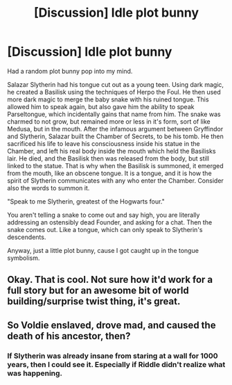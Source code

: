 #+TITLE: [Discussion] Idle plot bunny

* [Discussion] Idle plot bunny
:PROPERTIES:
:Author: Dorgamund
:Score: 8
:DateUnix: 1493604705.0
:DateShort: 2017-May-01
:FlairText: Discussion
:END:
Had a random plot bunny pop into my mind.

Salazar Slytherin had his tongue cut out as a young teen. Using dark magic, he created a Basilisk using the techniques of Herpo the Foul. He then used more dark magic to merge the baby snake with his ruined tongue. This allowed him to speak again, but also gave him the ability to speak Parseltongue, which incidentally gains that name from him. The snake was charmed to not grow, but remained more or less in it's form, sort of like Medusa, but in the mouth. After the infamous argument between Gryffindor and Slytherin, Salazar built the Chamber of Secrets, to be his tomb. He then sacrificed his life to leave his consciousness inside his statue in the Chamber, and left his real body inside the mouth which held the Basilisks lair. He died, and the Basilisk then was released from the body, but still linked to the statue. That is why when the Basilisk is summoned, it emerged from the mouth, like an obscene tongue. It is a tongue, and it is how the spirit of Slytherin communicates with any who enter the Chamber. Consider also the words to summon it.

"Speak to me Slytherin, greatest of the Hogwarts four."

You aren't telling a snake to come out and say high, you are literally addressing an ostensibly dead Founder, and asking for a chat. Then the snake comes out. Like a tongue, which can only speak to Slytherin's descendents.

Anyway, just a little plot bunny, cause I got caught up in the tongue symbolism.


** Okay. That is cool. Not sure how it'd work for a full story but for an awesome bit of world building/surprise twist thing, it's great.
:PROPERTIES:
:Author: Waycreepedout
:Score: 3
:DateUnix: 1493627371.0
:DateShort: 2017-May-01
:END:


** So Voldie enslaved, drove mad, and caused the death of his ancestor, then?
:PROPERTIES:
:Author: ABZB
:Score: 0
:DateUnix: 1493646055.0
:DateShort: 2017-May-01
:END:

*** If Slytherin was already insane from staring at a wall for 1000 years, then I could see it. Especially if Riddle didn't realize what was happening.
:PROPERTIES:
:Author: Dorgamund
:Score: 2
:DateUnix: 1493648406.0
:DateShort: 2017-May-01
:END:
